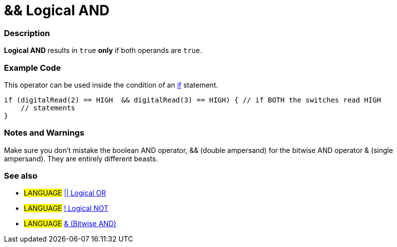 :source-highlighter: pygments
:pygments-style: arduino



= && Logical AND


// OVERVIEW SECTION STARTS
[#overview]
--

[float]
=== Description
*Logical AND* results in `true` *only* if both operands are `true`.
[%hardbreaks]

--
// OVERVIEW SECTION ENDS



// HOW TO USE SECTION STARTS
[#howtouse]
--

[float]
=== Example Code
This operator can be used inside the condition of an link:../../Control%20Structures/if[if] statement.

[source,arduino]
----
if (digitalRead(2) == HIGH  && digitalRead(3) == HIGH) { // if BOTH the switches read HIGH
    // statements
}
----
[%hardbreaks]

[float]
=== Notes and Warnings
Make sure you don't mistake the boolean AND operator, && (double ampersand) for the bitwise AND operator & (single ampersand). They are entirely different beasts.
[%hardbreaks]

[float]
=== See also

[role="language"]
* #LANGUAGE# link:../logicalOr[|| Logical OR]
* #LANGUAGE# link:../logicalNot[! Logical NOT]
* #LANGUAGE# link:../../Bitwise%20Operators/bitwiseAnd[& (Bitwise AND)]

--
// HOW TO USE SECTION ENDS
